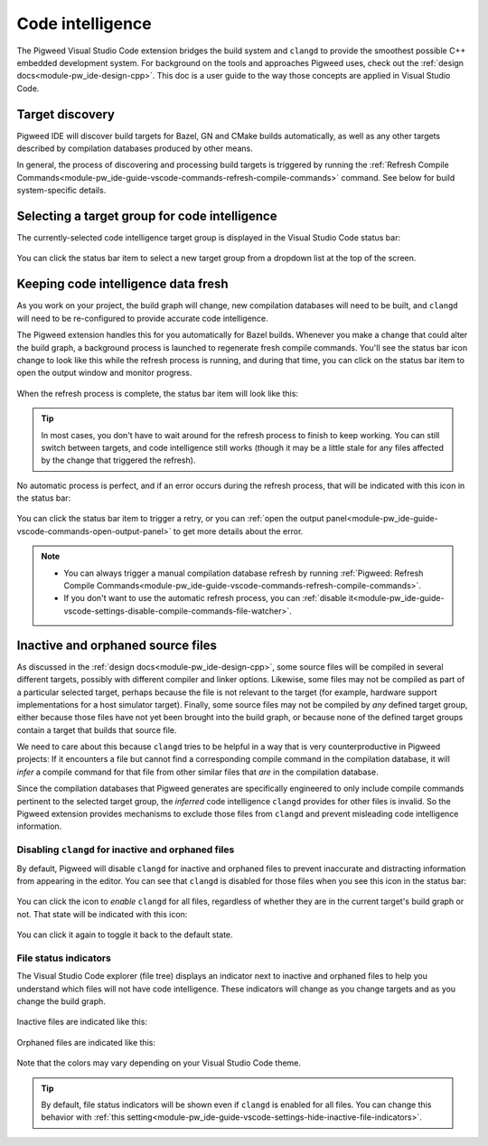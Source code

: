 .. _module-pw_ide-guide-vscode-code-intelligence:

=================
Code intelligence
=================
.. pigweed-module-subpage::
   :name: pw_ide

The Pigweed Visual Studio Code extension bridges the build system and ``clangd``
to provide the smoothest possible C++ embedded development system. For
background on the tools and approaches Pigweed uses, check out the
:ref:`design docs<module-pw_ide-design-cpp>`. This doc is a user guide to the
way those concepts are applied in Visual Studio Code.

----------------
Target discovery
----------------
Pigweed IDE will discover build targets for Bazel, GN and CMake builds
automatically, as well as any other targets described by compilation databases
produced by other means.

In general, the process of discovering and processing build targets is triggered
by running the :ref:`Refresh Compile Commands<module-pw_ide-guide-vscode-commands-refresh-compile-commands>`
command. See below for build system-specific details.

.. tab-set::

   .. tab-item:: Bazel

      Pigweed IDE uses Bazel queries to discover your project's build targets
      and generate ``clangd``-compatible compilation databases for each of them.
      By default, a file watcher monitors Bazel build files and automatically
      updates compilation databases in the background. So in most cases, no
      manual action needs to be taken.

      .. note::

         Previous versions of the Pigweed extension required manually declaring
         Bazel targets to use for code intelligence in a
         ``refresh_compile_commands`` invocation in the top level
         ``BUILD.bazel`` file. This is no longer necessary, and the
         ``refresh_compile_commands`` Bazel function is no longer present.

   .. tab-item:: GN

      GN :ref:`can be configured<module-pw_ide-design-cpp-gn>` to generate a
      compilation database whenever ``gn gen`` is run. Pigweed IDE will find
      that file when :ref:`Refresh Compile Commands<module-pw_ide-guide-vscode-commands-refresh-compile-commands>`
      is run and make those targets available for code analysis.

      Right now, this is a manual process; if the compilation databases need to
      be updated, you have to run ``gn gen`` and then
      :ref:`Refresh Compile Commands<module-pw_ide-guide-vscode-commands-refresh-compile-commands>`.

   .. tab-item:: CMake

      CMake :ref:`can be configured<module-pw_ide-design-cpp-cmake>` to generate
      compilation databases during its build. Pigweed IDE will find those files
      when :ref:`Refresh Compile Commands<module-pw_ide-guide-vscode-commands-refresh-compile-commands>`
      is run and make those targets available for code analysis.

      If you have a CMake build watcher running, then the compilation databases
      will update automatically in response to your code changes without the
      need to run :ref:`Refresh Compile Commands<module-pw_ide-guide-vscode-commands-refresh-compile-commands>`.
      The only time you would need to manually run that command is if build
      targets were added or removed from the build.

----------------------------------------------
Selecting a target group for code intelligence
----------------------------------------------
The currently-selected code intelligence target group is displayed in the
Visual Studio Code status bar:

.. figure:: https://storage.googleapis.com/pigweed-media/vsc-status-bar-target.png
   :alt: Visual Studio Code screenshot showing the target status bar item

You can click the status bar item to select a new target group from a dropdown
list at the top of the screen.

.. figure:: https://storage.googleapis.com/pigweed-media/vsc-dropdown-select-target.png
   :alt: Visual Studio Code screenshot showing the target selector

------------------------------------
Keeping code intelligence data fresh
------------------------------------
As you work on your project, the build graph will change, new compilation
databases will need to be built, and ``clangd`` will need to be re-configured
to provide accurate code intelligence.

The Pigweed extension handles this for you automatically for Bazel builds.
Whenever you make a change that could alter the build graph, a background
process is launched to regenerate fresh compile commands. You'll see the status
bar icon change to look like this while the refresh process is running, and
during that time, you can click on the status bar item to open the output window
and monitor progress.

.. figure:: https://storage.googleapis.com/pigweed-media/vsc-status-bar-refreshing.png
   :alt: Visual Studio Code screenshot showing the target status bar item
         refreshing

When the refresh process is complete, the status bar item will look like this:

.. figure:: https://storage.googleapis.com/pigweed-media/vsc-status-bar-finished.png
   :alt: Visual Studio Code screenshot showing the target status bar item in the
         finished state

.. tip::

   In most cases, you don't have to wait around for the refresh process to
   finish to keep working. You can still switch between targets, and code
   intelligence still works (though it may be a little stale for any files
   affected by the change that triggered the refresh).

No automatic process is perfect, and if an error occurs during the refresh
process, that will be indicated with this icon in the status bar:

.. figure:: https://storage.googleapis.com/pigweed-media/vsc-status-bar-fault.png
   :alt: Visual Studio Code screenshot showing the target status bar item in an
         error state

You can click the status bar item to trigger a retry, or you can
:ref:`open the output panel<module-pw_ide-guide-vscode-commands-open-output-panel>`
to get more details about the error.

.. note::

   * You can always trigger a manual compilation database refresh by running
     :ref:`Pigweed: Refresh Compile Commands<module-pw_ide-guide-vscode-commands-refresh-compile-commands>`.

   * If you don't want to use the automatic refresh process, you can
     :ref:`disable it<module-pw_ide-guide-vscode-settings-disable-compile-commands-file-watcher>`.

----------------------------------
Inactive and orphaned source files
----------------------------------
As discussed in the :ref:`design docs<module-pw_ide-design-cpp>`, some source
files will be compiled in several different targets, possibly with different
compiler and linker options. Likewise, some files may not be compiled as part
of a particular selected target, perhaps because the file is not relevant to
the target (for example, hardware support implementations for a host simulator
target). Finally, some source files may not be compiled by *any* defined target
group, either because those files have not yet been brought into the build
graph, or because none of the defined target groups contain a target that builds
that source file.

We need to care about this because ``clangd`` tries to be helpful in a way that
is very counterproductive in Pigweed projects: If it encounters a file but
cannot find a corresponding compile command in the compilation database, it
will *infer* a compile command for that file from other similar files that *are*
in the compilation database.

Since the compilation databases that Pigweed generates are specifically
engineered to only include compile commands pertinent to the selected target
group, the *inferred* code intelligence ``clangd`` provides for other files
is invalid. So the Pigweed extension provides mechanisms to exclude those files
from ``clangd`` and prevent misleading code intelligence information.

.. glossary::

   Active source file
     A source file that is built in the currently-selected target group

   Inactive source file
     A source file that is *not* built in the currently-selected target group

   Orphaned source file
     A source file that is not built by *any* defined target groups

Disabling ``clangd`` for inactive and orphaned files
====================================================
By default, Pigweed will disable ``clangd`` for inactive and orphaned files to
prevent inaccurate and distracting information from appearing in the editor.
You can see that ``clangd`` is disabled for those files when you see this icon
in the status bar:

.. figure:: https://storage.googleapis.com/pigweed-media/vsc-inactive-clangd-disabled.png
   :alt: Visual Studio Code screenshot showing code intelligence disabled for
         inactive files

You can click the icon to *enable* ``clangd`` for all files, regardless of
whether they are in the current target's build graph or not. That state will be
indicated with this icon:

.. figure:: https://storage.googleapis.com/pigweed-media/vsc-inactive-clangd-enabled.png
   :alt: Visual Studio Code screenshot showing code intelligence enabled for
         inactive files

You can click it again to toggle it back to the default state.

File status indicators
======================
The Visual Studio Code explorer (file tree) displays an indicator next to
inactive and orphaned files to help you understand which files will not have
code intelligence. These indicators will change as you change targets and as
you change the build graph.

.. figure:: https://storage.googleapis.com/pigweed-media/vsc-inactive-file-indicators.png
   :alt: Visual Studio Code screenshot file indicators for inactive and
         orphaned files
   :figwidth: 250

Inactive files are indicated like this:

.. figure:: https://storage.googleapis.com/pigweed-media/vsc-inactive-file-indicators-inactive.png
   :alt: Visual Studio Code screenshot file indicators for inactive files
   :figwidth: 250

Orphaned files are indicated like this:

.. figure:: https://storage.googleapis.com/pigweed-media/vsc-inactive-file-indicators-orphaned.png
   :alt: Visual Studio Code screenshot file indicators for orphaned files
   :figwidth: 250

Note that the colors may vary depending on your Visual Studio Code theme.

.. tip::

   By default, file status indicators will be shown even if ``clangd`` is
   enabled for all files. You can change this behavior with
   :ref:`this setting<module-pw_ide-guide-vscode-settings-hide-inactive-file-indicators>`.
